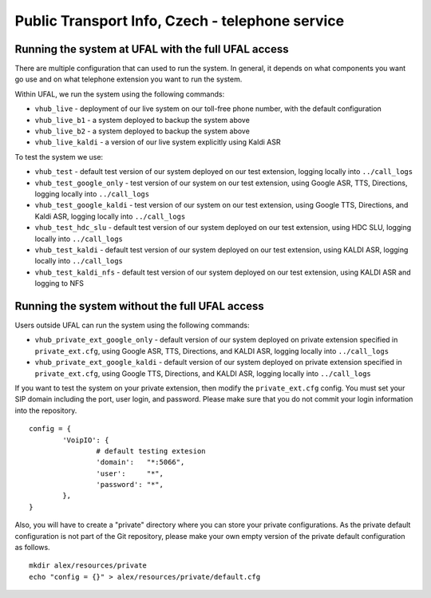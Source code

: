 Public Transport Info, Czech - telephone service
============================================================

Running the system at UFAL with the full UFAL access
----------------------------------------------------

There are multiple configuration that can used to run the system. 
In general, it depends on what components you want go use and
on what telephone extension you want to run the system.

Within UFAL, we run the system using the following commands:

- ``vhub_live`` - deployment of our live system on our toll-free phone number, with the default configuration
- ``vhub_live_b1`` - a system deployed to backup the system above
- ``vhub_live_b2`` - a system deployed to backup the system above
- ``vhub_live_kaldi`` - a version of our live system explicitly using Kaldi ASR

To test the system we use:

- ``vhub_test`` - default test version of our system deployed on our test extension, logging locally into ``../call_logs``
- ``vhub_test_google_only`` - test version of our system on our test extension, using Google ASR, TTS, Directions, logging locally into ``../call_logs``
- ``vhub_test_google_kaldi`` - test version of our system on our test extension, using Google TTS, Directions, and Kaldi ASR, logging locally into ``../call_logs``
- ``vhub_test_hdc_slu`` - default test version of our system deployed on our test extension, using HDC SLU, logging locally into ``../call_logs``
- ``vhub_test_kaldi`` - default test version of our system deployed on our test extension, using KALDI ASR, logging locally into ``../call_logs``
- ``vhub_test_kaldi_nfs`` - default test version of our system deployed on our test extension, using KALDI ASR and logging to NFS


Running the system without the full UFAL access
-------------------------------------------------------

Users outside UFAL can run the system using the following commands:

- ``vhub_private_ext_google_only`` - default version of our system deployed on private extension specified in ``private_ext.cfg``, using Google ASR, TTS, Directions, and KALDI ASR, logging locally into ``../call_logs``
- ``vhub_private_ext_google_kaldi`` - default version of our system deployed on private extension specified in ``private_ext.cfg``, using Google TTS, Directions, and KALDI ASR, logging locally into ``../call_logs``

If you want to test the system on your private extension, then modify the ``private_ext.cfg`` config. You must set your
SIP domain including the port, user login, and password. Please make sure that you do not commit your login information
into the repository.

:: 

    config = {
            'VoipIO': {
                    # default testing extesion
                    'domain':   "*:5066",
                    'user':     "*",
                    'password': "*",
            },
    }

Also, you will have to create a "private" directory where you can store your private configurations.
As the private default configuration is not part of the Git repository, please make your own empty version of 
the private default configuration as follows.

:: 
    
    mkdir alex/resources/private
    echo "config = {}" > alex/resources/private/default.cfg
    

    
